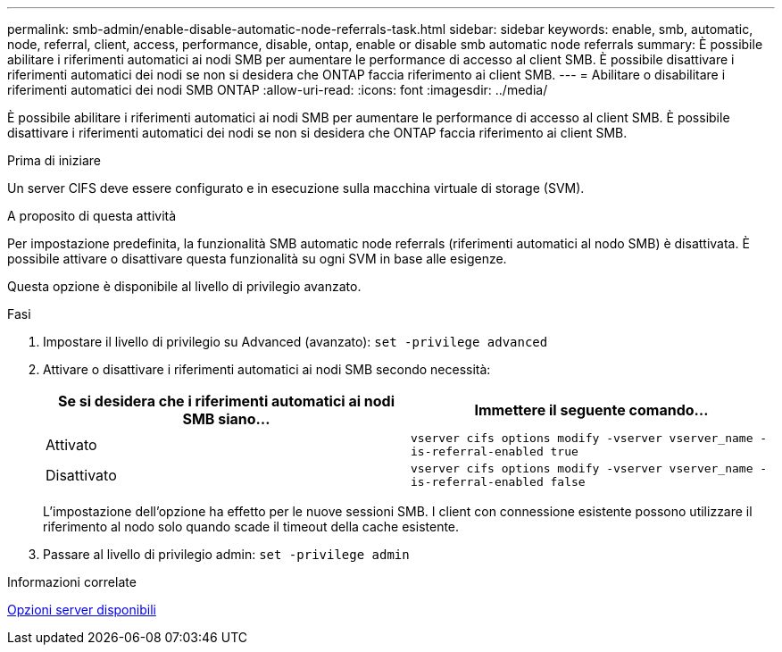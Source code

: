 ---
permalink: smb-admin/enable-disable-automatic-node-referrals-task.html 
sidebar: sidebar 
keywords: enable, smb, automatic, node, referral, client, access, performance, disable, ontap, enable or disable smb automatic node referrals 
summary: È possibile abilitare i riferimenti automatici ai nodi SMB per aumentare le performance di accesso al client SMB. È possibile disattivare i riferimenti automatici dei nodi se non si desidera che ONTAP faccia riferimento ai client SMB. 
---
= Abilitare o disabilitare i riferimenti automatici dei nodi SMB ONTAP
:allow-uri-read: 
:icons: font
:imagesdir: ../media/


[role="lead"]
È possibile abilitare i riferimenti automatici ai nodi SMB per aumentare le performance di accesso al client SMB. È possibile disattivare i riferimenti automatici dei nodi se non si desidera che ONTAP faccia riferimento ai client SMB.

.Prima di iniziare
Un server CIFS deve essere configurato e in esecuzione sulla macchina virtuale di storage (SVM).

.A proposito di questa attività
Per impostazione predefinita, la funzionalità SMB automatic node referrals (riferimenti automatici al nodo SMB) è disattivata. È possibile attivare o disattivare questa funzionalità su ogni SVM in base alle esigenze.

Questa opzione è disponibile al livello di privilegio avanzato.

.Fasi
. Impostare il livello di privilegio su Advanced (avanzato): `set -privilege advanced`
. Attivare o disattivare i riferimenti automatici ai nodi SMB secondo necessità:
+
|===
| Se si desidera che i riferimenti automatici ai nodi SMB siano... | Immettere il seguente comando... 


 a| 
Attivato
 a| 
`vserver cifs options modify -vserver vserver_name -is-referral-enabled true`



 a| 
Disattivato
 a| 
`vserver cifs options modify -vserver vserver_name -is-referral-enabled false`

|===
+
L'impostazione dell'opzione ha effetto per le nuove sessioni SMB. I client con connessione esistente possono utilizzare il riferimento al nodo solo quando scade il timeout della cache esistente.

. Passare al livello di privilegio admin: `set -privilege admin`


.Informazioni correlate
xref:server-options-reference.adoc[Opzioni server disponibili]
